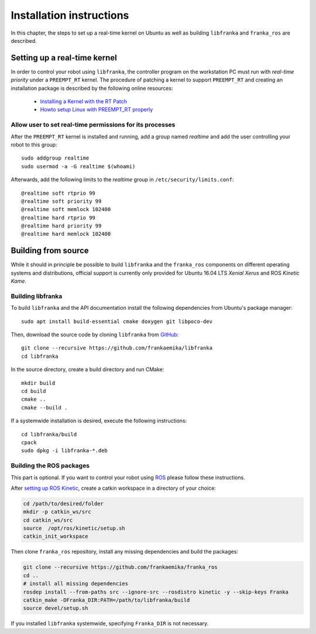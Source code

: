 .. highlight:: shell

Installation instructions
=========================

In this chapter, the steps to set up a real-time kernel on Ubuntu as well as building
``libfranka`` and ``franka_ros`` are described.


Setting up a real-time kernel
-----------------------------

In order to control your robot using ``libfranka``, the controller program on the workstation
PC must run with `real-time priority` under a ``PREEMPT_RT`` kernel. The procedure of patching a
kernel to support ``PREEMPT_RT`` and creating an installation package is described by the
following online resources:

 * `Installing a Kernel with the RT Patch
   <http://home.gwu.edu/~jcmarsh/wiki/pmwiki.php%3Fn=Notes.RTPatch.html>`_
 * `Howto setup Linux with PREEMPT_RT properly
   <https://wiki.linuxfoundation.org/realtime/documentation/howto/applications/preemptrt_setup>`_


Allow user to set real-time permissions for its processes
^^^^^^^^^^^^^^^^^^^^^^^^^^^^^^^^^^^^^^^^^^^^^^^^^^^^^^^^^

After the ``PREEMPT_RT`` kernel is installed and running, add a group named `realtime` and
add the user controlling your robot to this group::

    sudo addgroup realtime
    sudo usermod -a -G realtime $(whoami)

Afterwards, add the following limits to the `realtime` group in ``/etc/security/limits.conf``::

    @realtime soft rtprio 99
    @realtime soft priority 99
    @realtime soft memlock 102400
    @realtime hard rtprio 99
    @realtime hard priority 99
    @realtime hard memlock 102400



Building from source
--------------------

While it should in principle be possible to build ``libfranka`` and the ``franka_ros`` components
on different operating systems and distributions, official support is currently only provided for
Ubuntu 16.04 LTS `Xenial Xerus` and ROS `Kinetic Kame`.

Building libfranka
^^^^^^^^^^^^^^^^^^

To build ``libfranka`` and the API documentation install the following dependencies from
Ubuntu's package manager::

    sudo apt install build-essential cmake doxygen git libpoco-dev

Then, download the source code by cloning ``libfranka`` from
`GitHub <https://github.com/frankaemika/libfranka>`__::

    git clone --recursive https://github.com/frankaemika/libfranka
    cd libfranka

In the source directory, create a build directory and run CMake::

    mkdir build
    cd build
    cmake ..
    cmake --build .


If a systemwide installation is desired, execute the following instructions::

    cd libfranka/build
    cpack
    sudo dpkg -i libfranka-*.deb

.. _installing_ros:

Building the ROS packages
^^^^^^^^^^^^^^^^^^^^^^^^^

This part is optional. If you want to control your robot using `ROS <http://www.ros.org/>`_ please
follow these instructions.

After `setting up ROS Kinetic <http://wiki.ros.org/kinetic/Installation/Ubuntu>`_, create a catkin
workspace in a directory of your choice:

.. code-block:: shell

    cd /path/to/desired/folder
    mkdir -p catkin_ws/src
    cd catkin_ws/src
    source  /opt/ros/kinetic/setup.sh
    catkin_init_workspace

Then clone ``franka_ros`` repository, install any missing dependencies and build the packages:

.. code-block:: shell

    git clone --recursive https://github.com/frankaemika/franka_ros
    cd ..
    # install all missing dependencies
    rosdep install --from-paths src --ignore-src --rosdistro kinetic -y --skip-keys Franka
    catkin_make -DFranka_DIR:PATH=/path/to/libfranka/build
    source devel/setup.sh

If you installed ``libfranka`` systemwide, specifying ``Franka_DIR`` is not
necessary.
